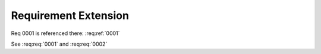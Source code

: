 
.. highlight:: rest

Requirement Extension
=====================

Req 0001 is referenced there: :req:ref:`0001`

.. req:req:: This is a second title
    :id: 0002

    This is a simple requirement

See :req:req:`0001` and :req:req:`0002`


